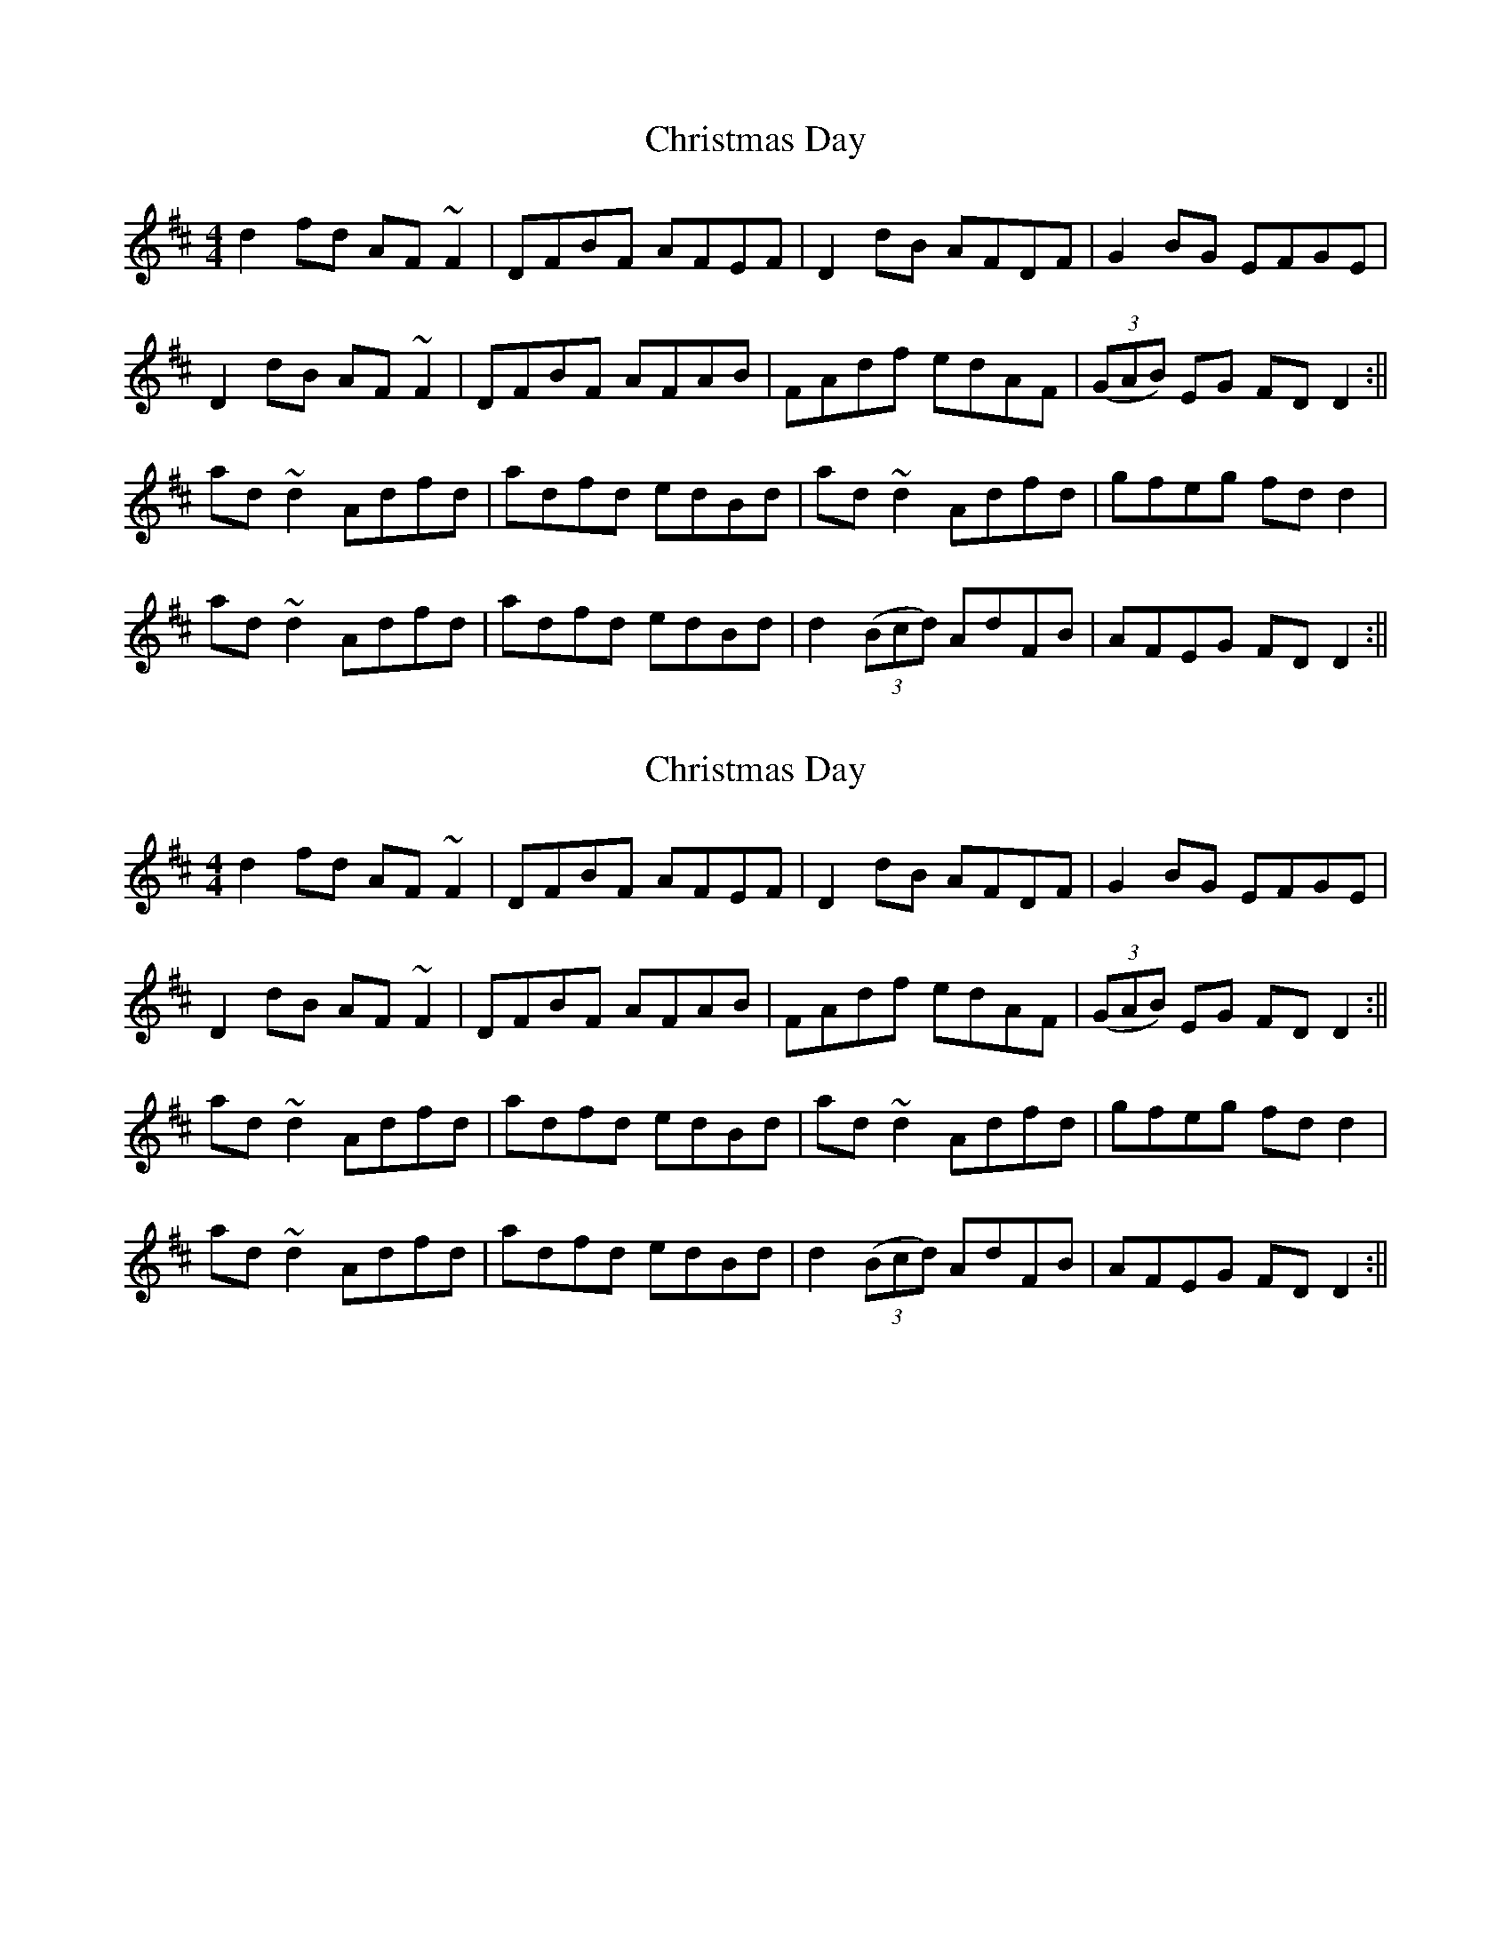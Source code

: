 X: 1
T: Christmas Day
Z: Bannerman
S: https://thesession.org/tunes/8078#setting8078
R: reel
M: 4/4
L: 1/8
K: Dmaj
d2 fd AF~F2|DFBF AFEF|D2 dB AFDF|G2 BG EFGE|!
D2 dB AF~F2|DFBF AFAB|FAdf edAF|((3GAB) EG FDD2:||!
ad ~d2 Adfd|adfd edBd|ad ~d2 Adfd|gfeg fdd2|!
ad ~d2 Adfd|adfd edBd|d2 ((3Bcd) AdFB|AFEG FD D2:||
X: 2
T: Christmas Day
Z: Bannerman
S: https://thesession.org/tunes/8078#setting19293
R: reel
M: 4/4
L: 1/8
K: Dmaj
d2 fd AF~F2|DFBF AFEF|D2 dB AFDF|G2 BG EFGE|!D2 dB AF~F2|DFBF AFAB|FAdf edAF|((3GAB) EG FDD2:||!ad ~d2 Adfd|adfd edBd|ad ~d2 Adfd|gfeg fdd2|!ad ~d2 Adfd|adfd edBd|d2 ((3Bcd) AdFB|AFEG FD D2:||
